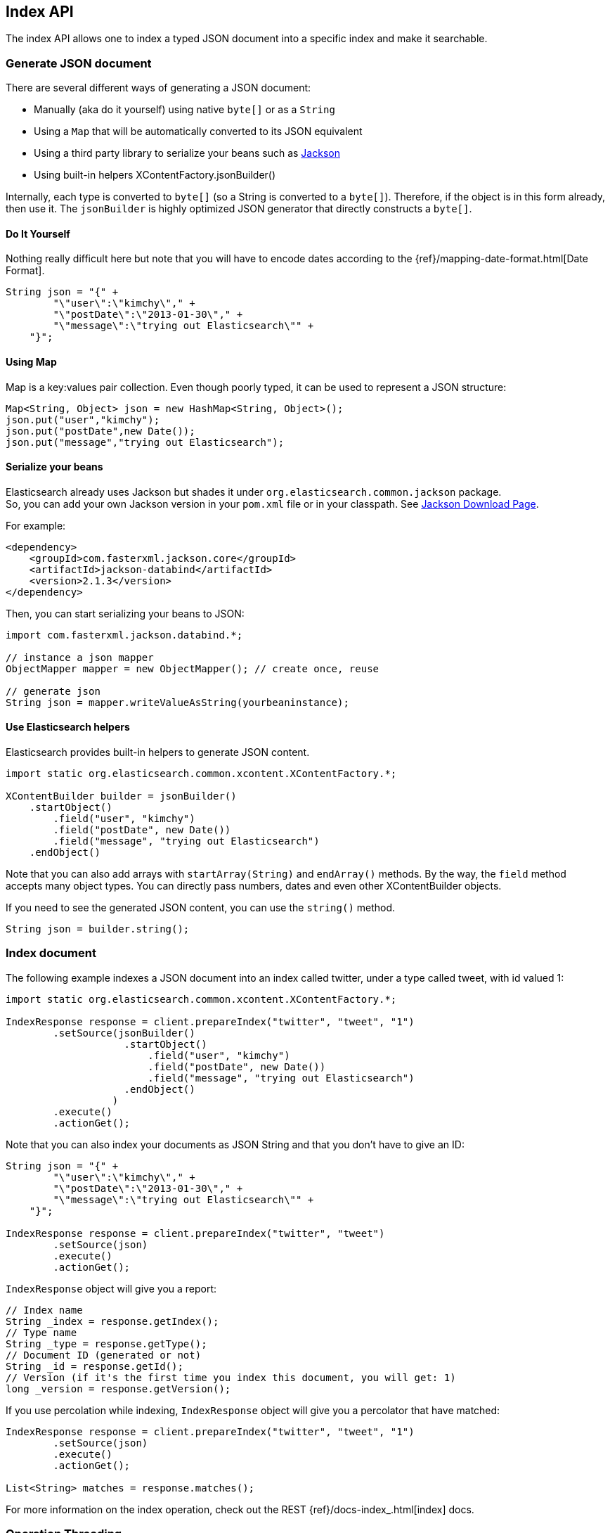 [[index_]]
== Index API

The index API allows one to index a typed JSON document into a specific
index and make it searchable.


[[generate]]
=== Generate JSON document

There are several different ways of generating a JSON document:

* Manually (aka do it yourself) using native `byte[]` or as a `String`

* Using a `Map` that will be automatically converted to its JSON
equivalent

* Using a third party library to serialize your beans such as
http://wiki.fasterxml.com/JacksonHome[Jackson]

* Using built-in helpers XContentFactory.jsonBuilder()

Internally, each type is converted to `byte[]` (so a String is converted
to a `byte[]`). Therefore, if the object is in this form already, then
use it. The `jsonBuilder` is highly optimized JSON generator that
directly constructs a `byte[]`.


==== Do It Yourself

Nothing really difficult here but note that you will have to encode
dates according to the
{ref}/mapping-date-format.html[Date Format].

[source,java]
--------------------------------------------------
String json = "{" +
        "\"user\":\"kimchy\"," +
        "\"postDate\":\"2013-01-30\"," +
        "\"message\":\"trying out Elasticsearch\"" +
    "}";
--------------------------------------------------


[[using-map]]
==== Using Map

Map is a key:values pair collection. Even though poorly typed, it can be used to represent a JSON
structure:

[source,java]
--------------------------------------------------
Map<String, Object> json = new HashMap<String, Object>();
json.put("user","kimchy");
json.put("postDate",new Date());
json.put("message","trying out Elasticsearch");
--------------------------------------------------


[[beans]]
==== Serialize your beans

Elasticsearch already uses Jackson but shades it under
`org.elasticsearch.common.jackson` package. +
 So, you can add your own Jackson version in your `pom.xml` file or in
your classpath. See http://wiki.fasterxml.com/JacksonDownload[Jackson
Download Page].

For example:

[source,xml]
--------------------------------------------------
<dependency>
    <groupId>com.fasterxml.jackson.core</groupId>
    <artifactId>jackson-databind</artifactId>
    <version>2.1.3</version>
</dependency>
--------------------------------------------------

Then, you can start serializing your beans to JSON:

[source,java]
--------------------------------------------------
import com.fasterxml.jackson.databind.*;

// instance a json mapper
ObjectMapper mapper = new ObjectMapper(); // create once, reuse

// generate json
String json = mapper.writeValueAsString(yourbeaninstance);
--------------------------------------------------


[[helpers]]
==== Use Elasticsearch helpers

Elasticsearch provides built-in helpers to generate JSON content.

[source,java]
--------------------------------------------------
import static org.elasticsearch.common.xcontent.XContentFactory.*;

XContentBuilder builder = jsonBuilder()
    .startObject()
        .field("user", "kimchy")
        .field("postDate", new Date())
        .field("message", "trying out Elasticsearch")
    .endObject()
--------------------------------------------------

Note that you can also add arrays with `startArray(String)` and
`endArray()` methods. By the way, the `field` method +
 accepts many object types. You can directly pass numbers, dates and even
other XContentBuilder objects.

If you need to see the generated JSON content, you can use the
`string()` method.

[source,java]
--------------------------------------------------
String json = builder.string();
--------------------------------------------------


[[index-doc]]
=== Index document

The following example indexes a JSON document into an index called
twitter, under a type called tweet, with id valued 1:

[source,java]
--------------------------------------------------
import static org.elasticsearch.common.xcontent.XContentFactory.*;

IndexResponse response = client.prepareIndex("twitter", "tweet", "1")
        .setSource(jsonBuilder()
                    .startObject()
                        .field("user", "kimchy")
                        .field("postDate", new Date())
                        .field("message", "trying out Elasticsearch")
                    .endObject()
                  )
        .execute()
        .actionGet();
--------------------------------------------------

Note that you can also index your documents as JSON String and that you
don't have to give an ID:

[source,java]
--------------------------------------------------
String json = "{" +
        "\"user\":\"kimchy\"," +
        "\"postDate\":\"2013-01-30\"," +
        "\"message\":\"trying out Elasticsearch\"" +
    "}";

IndexResponse response = client.prepareIndex("twitter", "tweet")
        .setSource(json)
        .execute()
        .actionGet();
--------------------------------------------------

`IndexResponse` object will give you a report:

[source,java]
--------------------------------------------------
// Index name
String _index = response.getIndex();
// Type name
String _type = response.getType();
// Document ID (generated or not)
String _id = response.getId();
// Version (if it's the first time you index this document, you will get: 1)
long _version = response.getVersion();
--------------------------------------------------

If you use percolation while indexing, `IndexResponse` object will give
you a percolator that have matched:

[source,java]
--------------------------------------------------
IndexResponse response = client.prepareIndex("twitter", "tweet", "1")
        .setSource(json)
        .execute()
        .actionGet();

List<String> matches = response.matches();
--------------------------------------------------

For more information on the index operation, check out the REST
{ref}/docs-index_.html[index] docs.


=== Operation Threading

The index API allows one to set the threading model the operation will be
performed when the actual execution of the API is performed on the same
node (the API is executed on a shard that is allocated on the same
server).

The options are to execute the operation on a different thread, or to
execute it on the calling thread (note that the API is still asynchronous). By
default, `operationThreaded` is set to `true` which means the operation
is executed on a different thread.
